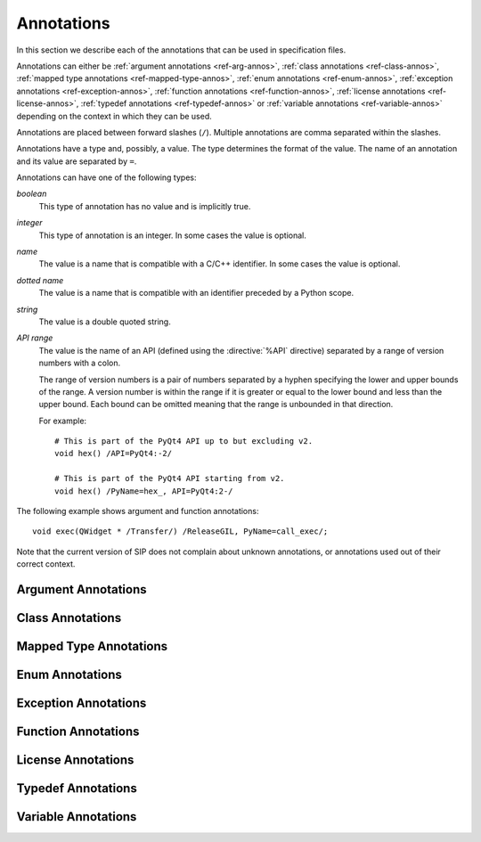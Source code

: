 Annotations
===========

In this section we describe each of the annotations that can be used in
specification files.

Annotations can either be :ref:`argument annotations <ref-arg-annos>`,
:ref:`class annotations <ref-class-annos>`, :ref:`mapped type annotations
<ref-mapped-type-annos>`, :ref:`enum annotations <ref-enum-annos>`,
:ref:`exception annotations <ref-exception-annos>`, :ref:`function annotations
<ref-function-annos>`, :ref:`license annotations <ref-license-annos>`,
:ref:`typedef annotations <ref-typedef-annos>` or :ref:`variable annotations
<ref-variable-annos>` depending on the context in which they can be used.

Annotations are placed between forward slashes (``/``).  Multiple annotations
are comma separated within the slashes.

Annotations have a type and, possibly, a value.  The type determines the
format of the value.  The name of an annotation and its value are separated by
``=``.

Annotations can have one of the following types:

*boolean*
    This type of annotation has no value and is implicitly true.

*integer*
    This type of annotation is an integer.  In some cases the value is
    optional.

*name*
    The value is a name that is compatible with a C/C++ identifier.  In some
    cases the value is optional.

*dotted name*
    The value is a name that is compatible with an identifier preceded by a
    Python scope.

*string*
    The value is a double quoted string.

*API range*
    The value is the name of an API (defined using the :directive:`%API`
    directive) separated by a range of version numbers with a colon.

    The range of version numbers is a pair of numbers separated by a hyphen
    specifying the lower and upper bounds of the range.  A version number is
    within the range if it is greater or equal to the lower bound and less
    than the upper bound.  Each bound can be omitted meaning that the range is
    unbounded in that direction.

    For example::

        # This is part of the PyQt4 API up to but excluding v2.
        void hex() /API=PyQt4:-2/

        # This is part of the PyQt4 API starting from v2.
        void hex() /PyName=hex_, API=PyQt4:2-/

The following example shows argument and function annotations::

    void exec(QWidget * /Transfer/) /ReleaseGIL, PyName=call_exec/;

Note that the current version of SIP does not complain about unknown
annotations, or annotations used out of their correct context.


.. _ref-arg-annos:

Argument Annotations
--------------------

.. argument-annotation:: AllowNone

    This boolean annotation specifies that the value of the corresponding
    argument (which should be either :stype:`SIP_PYCALLABLE`,
    :stype:`SIP_PYDICT`, :stype:`SIP_PYLIST`, :stype:`SIP_PYSLICE`,
    :stype:`SIP_PYTUPLE` or :stype:`SIP_PYTYPE`) may be ``None``.


.. argument-annotation:: Array

    This boolean annotation specifies that the corresponding argument refers
    to an array.
    
    The argument should be either a pointer to a wrapped type, a ``char *`` or
    a ``unsigned char *``.  If the argument is a character array then the
    annotation also implies the :aanno:`Encoding` annotation with an encoding
    of ``"None"``.

    There must be a corresponding argument with the :aanno:`ArraySize`
    annotation specified.  The annotation may only be specified once in a list
    of arguments.


.. argument-annotation:: ArraySize

    This boolean annotation specifies that the corresponding argument (which
    should be either ``short``, ``unsigned short``, ``int``, ``unsigned``,
    ``long`` or ``unsigned long``) refers to the size of an array.  There must
    be a corresponding argument with the :aanno:`Array` annotation specified.
    The annotation may only be specified once in a list of arguments.


.. argument-annotation:: Constrained

    Python will automatically convert between certain compatible types.  For
    example, if a floating pointer number is expected and an integer supplied,
    then the integer will be converted appropriately.  This can cause problems
    when wrapping C or C++ functions with similar signatures.  For example::

        // The wrapper for this function will also accept an integer argument
        // which Python will automatically convert to a floating point number.
        void foo(double);

        // The wrapper for this function will never get used.
        void foo(int);

    This boolean annotation specifies that the corresponding argument (which
    should be either ``bool``, ``int``, ``float``, ``double``, ``enum`` or a
    wrapped class) must match the type without any automatic conversions.  In
    the context of a wrapped class the invocation of any
    :directive:`%ConvertToTypeCode` is suppressed.

    The following example gets around the above problem::

        // The wrapper for this function will only accept floating point
        // numbers.
        void foo(double /Constrained/);

        // The wrapper for this function will be used for anything that Python
        // can convert to an integer, except for floating point numbers.
        void foo(int);


.. argument-annotation:: DocType

    .. versionadded:: 4.10

    This string annotation specifies the type of the argument as it will appear
    in any generated docstrings.  It is usually used with arguments of type
    :stype:`SIP_PYOBJECT` to provide a more specific type.


.. argument-annotation:: DocValue

    .. versionadded:: 4.10

    This string annotation specifies the default value of the argument as it
    will appear in any generated docstrings.


.. argument-annotation:: Encoding

    This string annotation specifies that the corresponding argument (which
    should be either ``char``, ``const char``, ``char *`` or ``const char *``)
    refers to an encoded character or ``'\0'`` terminated encoded string with
    the specified encoding.  The encoding can be either ``"ASCII"``,
    ``"Latin-1"``, ``"UTF-8"`` or ``"None"``.  An encoding of ``"None"`` means
    that the corresponding argument refers to an unencoded character or string.

    The default encoding is specified by the :directive:`%DefaultEncoding`
    directive.  If the directive is not specified then ``None`` is used.

    Python v3 will use the ``bytes`` type to represent the argument if the
    encoding is ``"None"`` and the ``str`` type otherwise.

    Python v2 will use the ``str`` type to represent the argument if the
    encoding is ``"None"`` and the ``unicode`` type otherwise.


.. argument-annotation:: GetWrapper

    This boolean annotation is only ever used in conjunction with handwritten
    code specified with the :directive:`%MethodCode` directive.  It causes an
    extra variable to be generated for the corresponding argument which is a
    pointer to the Python object that wraps the argument.

    See the :directive:`%MethodCode` directive for more detail.


.. argument-annotation:: In

    This boolean annotation is used to specify that the corresponding argument
    (which should be a pointer type) is used to pass a value to the function.

    For pointers to wrapped C structures or C++ class instances, ``char *`` and
    ``unsigned char *`` then this annotation is assumed unless the :aanno:`Out`
    annotation is specified.

    For pointers to other types then this annotation must be explicitly
    specified if required.  The argument will be dereferenced to obtain the
    actual value.

    Both :aanno:`In` and :aanno:`Out` may be specified for the same argument.


.. argument-annotation:: KeepReference

    This optional integer annotation is used to specify that a reference to the
    corresponding argument should be kept to ensure that the object is not
    garbage collected.  If the method is called again with a new argument then
    the reference to the previous argument is discarded.  Note that ownership
    of the argument is not changed.

    If a value is specified then it defines the argument's key.  Arguments of
    different constructors or methods that have the same key are assumed to
    refer to the same value.


.. argument-annotation:: NoCopy

    .. versionadded:: 4.10.1

    This boolean annotation is used with arguments of virtual methods that are
    a ``const`` reference to a class.  Normally, if the class defines a copy
    constructor then a copy of the returned reference is automatically created
    and wrapped before being passed to a Python reimplementation of the method.
    The copy will be owned by Python.  This means that the reimplementation may
    take a reference to the argument without having to make an explicit copy.
    
    If the annotation is specified then the copy is not made and the original
    reference is wrapped instead and will be owned by C++.


.. argument-annotation:: Out

    This boolean annotation is used to specify that the corresponding argument
    (which should be a pointer type) is used by the function to return a value
    as an element of a tuple.

    For pointers to wrapped C structures or C++ class instances, ``char *`` and
    ``unsigned char *`` then this annotation must be explicitly specified if
    required.

    For pointers to other types then this annotation is assumed unless the
    :aanno:`In` annotation is specified.

    Both :aanno:`In` and :aanno:`Out` may be specified for the same argument.


.. argument-annotation:: PyInt

    .. versionadded:: 4.12

    This boolean annotation is used with ``char``, ``signed char`` and
    ``unsigned char`` arguments to specify that they should be interpreted as
    integers rather than strings of one character.

    .. seealso:: :fanno:`PyInt`


.. argument-annotation:: ResultSize

    This boolean annotation is used with functions or methods that return a
    ``void *`` or ``const void *``.  It identifies an argument that defines the
    size of the block of memory whose address is being returned.  This allows
    the ``sip.voidptr`` object that wraps the address to support the Python
    buffer protocol.


.. argument-annotation:: SingleShot

    This boolean annotation is used only with arguments of type
    :stype:`SIP_RXOBJ_CON` to specify that the signal connected to the slot
    will only ever be emitted once.  This prevents a certain class of memory
    leaks.


.. argument-annotation:: Transfer

    This boolean annotation is used to specify that ownership of the
    corresponding argument (which should be a wrapped C structure or C++ class
    instance) is transferred from Python to C++.  In addition, if the argument
    is of a class method, then it is associated with the class instance with
    regard to the cyclic garbage collector.

    See :ref:`ref-object-ownership` for more detail.


.. argument-annotation:: TransferBack

    This boolean annotation is used to specify that ownership of the
    corresponding argument (which should be a wrapped C structure or C++ class
    instance) is transferred back to Python from C++.  In addition, any
    association of the argument with regard to the cyclic garbage collector
    with another instance is removed.

    See :ref:`ref-object-ownership` for more detail.


.. argument-annotation:: TransferThis

    This boolean annotation is only used in C++ constructors or methods.  In
    the context of a constructor or factory method it specifies that ownership
    of the instance being created is transferred from Python to C++ if the
    corresponding argument (which should be a wrapped C structure or C++ class
    instance) is not ``None``.  In addition, the newly created instance is
    associated with the argument with regard to the cyclic garbage collector.

    In the context of a non-factory method it specifies that ownership of
    ``this`` is transferred from Python to C++ if the corresponding argument is
    not ``None``.  If it is ``None`` then ownership is transferred to Python.

    The annotation may be used more that once, in which case ownership is
    transferred to last instance that is not ``None``.

    See :ref:`ref-object-ownership` for more detail.


.. _ref-class-annos:

Class Annotations
-----------------

.. class-annotation:: Abstract

    This boolean annotation is used to specify that the class has additional
    pure virtual methods that have not been specified and so it cannot be
    instantiated or sub-classed from Python.


.. class-annotation:: AllowNone

    .. versionadded:: 4.8.2

    Normally when a Python object is converted to a C/C++ instance ``None``
    is handled automatically before the class's
    :directive:`%ConvertToTypeCode` is called.  This boolean annotation
    specifies that the handling of ``None`` will be left to the
    :directive:`%ConvertToTypeCode`.  The annotation is ignored if the class
    does not have any :directive:`%ConvertToTypeCode`.


.. class-annotation:: API

    .. versionadded:: 4.9

    This API range annotation is used to specify an API and corresponding
    range of version numbers that the class is enabled for.

    If a class or mapped type has different implementations enabled for
    different ranges of version numbers then those ranges must not overlap.

    See :ref:`ref-incompat-apis` for more detail.


.. class-annotation:: DelayDtor

    This boolean annotation is used to specify that the class's destructor
    should not be called until the Python interpreter exits.  It would normally
    only be applied to singleton classes.

    When the Python interpreter exits the order in which any wrapped instances
    are garbage collected is unpredictable.  However, the underlying C or C++
    instances may need to be destroyed in a certain order.  If this annotation
    is specified then when the wrapped instance is garbage collected the C or
    C++ instance is not destroyed but instead added to a list of delayed
    instances.  When the interpreter exits then the function
    :cfunc:`sipDelayedDtors()` is called with the list of delayed instances.
    :cfunc:`sipDelayedDtors()` can then choose to call (or ignore) the
    destructors in any desired order.

    The :cfunc:`sipDelayedDtors()` function must be specified using the
    :directive:`%ModuleCode` directive.

.. cfunction:: void sipDelayedDtors(const sipDelayedDtor *dd_list)

    :param dd_list:
        the linked list of delayed instances.

.. ctype:: sipDelayedDtor

    This structure describes a particular delayed destructor.

    .. cmember:: const char *dd_name

        This is the name of the class excluding any package or module name.

    .. cmember:: void *dd_ptr

        This is the address of the C or C++ instance to be destroyed.  It's
        exact type depends on the value of :cmember:`dd_isderived`.

    .. cmember:: int dd_isderived

        This is non-zero if the type of :cmember:`dd_ptr` is actually the
        generated derived class.  This allows the correct destructor to be
        called.  See :ref:`ref-derived-classes`.

    .. cmember:: sipDelayedDtor *dd_next

        This is the address of the next entry in the list or zero if this is
        the last one.

    Note that the above applies only to C and C++ instances that are owned by
    Python.


.. class-annotation:: Deprecated

    This boolean annotation is used to specify that the class is deprecated.
    It is the equivalent of annotating all the class's constructors, function
    and methods as being deprecated.


.. class-annotation:: External

    This boolean annotation is used to specify that the class is defined in
    another module.  Declarations of external classes are private to the module
    in which they appear.


.. class-annotation:: Metatype

    This dotted name annotation specifies the name of the Python type object
    (i.e. the value of the ``tp_name`` field) used as the meta-type used when
    creating the type object for this C structure or C++ type.

    See the section :ref:`ref-types-metatypes` for more details.


.. class-annotation:: NoDefaultCtors

    This boolean annotation is used to suppress the automatic generation of
    default constructors for the class.


.. class-annotation:: PyName

    This name annotation specifies an alternative name for the class being
    wrapped which is used when it is referred to from Python.  It is required
    when a class name is the same as a Python keyword.  It may also be used to
    avoid name clashes with other objects (e.g. enums, exceptions, functions)
    that have the same name in the same C++ scope.

    .. seealso:: :directive:`%AutoPyName`


.. class-annotation:: Supertype

    This dotted name annotation specifies the name of the Python type object
    (i.e. the value of the ``tp_name`` field) used as the super-type used when
    creating the type object for this C structure or C++ type.

    See the section :ref:`ref-types-metatypes` for more details.


.. _ref-mapped-type-annos:

Mapped Type Annotations
-----------------------

.. mapped-type-annotation:: AllowNone

    Normally when a Python object is converted to a C/C++ instance ``None``
    is handled automatically before the mapped type's
    :directive:`%ConvertToTypeCode` is called.  This boolean annotation
    specifies that the handling of ``None`` will be left to the
    :directive:`%ConvertToTypeCode`.


.. mapped-type-annotation:: API

    .. versionadded:: 4.9

    This API range annotation is used to specify an API and corresponding
    range of version numbers that the mapped type is enabled for.

    If a class or mapped type has different implementations enabled for
    different ranges of version numbers then those ranges must not overlap.

    See :ref:`ref-incompat-apis` for more detail.


.. mapped-type-annotation:: DocType

    .. versionadded:: 4.10

    This string annotation specifies the name of the type as it will appear in
    any generated docstrings.


.. mapped-type-annotation:: NoRelease

    This boolean annotation is used to specify that the mapped type does not
    support the :cfunc:`sipReleaseType()` function.  Any
    :directive:`%ConvertToTypeCode` should not create temporary instances of
    the mapped type, i.e. it should not return :cmacro:`SIP_TEMPORARY`.


.. _ref-enum-annos:

Enum Annotations
----------------

.. enum-annotation:: PyName

    This name annotation specifies an alternative name for the enum or enum
    member being wrapped which is used when it is referred to from Python.  It
    is required when an enum or enum member name is the same as a Python
    keyword.  It may also be used to avoid name clashes with other objects
    (e.g. classes, exceptions, functions) that have the same name in the same
    C++ scope.

    .. seealso:: :directive:`%AutoPyName`


.. _ref-exception-annos:

Exception Annotations
---------------------

.. exception-annotation:: Default

    This boolean annotation specifies that the exception being defined will be
    used as the default exception to be caught if a function or constructor
    does not have a ``throw`` clause.

.. exception-annotation:: PyName

    This name annotation specifies an alternative name for the exception being
    defined which is used when it is referred to from Python.  It is required
    when an exception name is the same as a Python keyword.  It may also be
    used to avoid name clashes with other objects (e.g. classes, enums,
    functions) that have the same name.

    .. seealso:: :directive:`%AutoPyName`


.. _ref-function-annos:

Function Annotations
--------------------

.. function-annotation:: API

    .. versionadded:: 4.9

    This API range annotation is used to specify an API and corresponding
    range of version numbers that the function is enabled for.

    See :ref:`ref-incompat-apis` for more detail.


.. function-annotation:: AutoGen

    This optional name annotation is used with class methods to specify that
    the method be automatically included in all sub-classes.  The value is the
    name of a feature (specified using the :directive:`%Feature` directive)
    which must be enabled for the method to be generated.


.. function-annotation:: Default

    This boolean annotation is only used with C++ constructors.  Sometimes SIP
    needs to create a class instance.  By default it uses a constructor with no
    compulsory arguments if one is specified.  (SIP will automatically generate
    a constructor with no arguments if no constructors are specified.)  This
    annotation is used to explicitly specify which constructor to use.  Zero is
    passed as the value of any arguments to the constructor.


.. function-annotation:: Deprecated

    This boolean annotation is used to specify that the constructor or function
    is deprecated.  A deprecation warning is issued whenever the constructor or
    function is called.


.. function-annotation:: DocType

    .. versionadded:: 4.10

    This string annotation specifies the name of the type of the returned value
    as it will appear in any generated docstrings.  It is usually used with
    values of type :stype:`SIP_PYOBJECT` to provide a more specific type.


.. function-annotation:: Factory

    This boolean annotation specifies that the value returned by the function
    (which should be a wrapped C structure or C++ class instance) is a newly
    created instance and is owned by Python.

    See :ref:`ref-object-ownership` for more detail.


.. function-annotation:: HoldGIL

    This boolean annotation specifies that the Python Global Interpreter Lock
    (GIL) is not released before the call to the underlying C or C++ function.
    See :ref:`ref-gil` and the :fanno:`ReleaseGIL` annotation.


.. function-annotation:: KeywordArgs

    .. versionadded:: 4.10

    This boolean annotation specifies that the argument parser generated for
    this function will support passing the parameters using Python's keyword
    argument syntax.  Keyword arguments cannot be used for functions that have
    unnamed arguments or use an ellipsis to designate that the function has a
    variable number of arguments.


.. function-annotation:: __len__

    .. versionadded:: 4.10.3

    This boolean annotation specifies that a ``__len__()`` method should be
    automatically generated that will use the method being annotated to compute
    the value that the ``__len__()`` method will return.


.. function-annotation:: NewThread

    This boolean annotation specifies that the function will create a new
    thread.


.. function-annotation:: NoArgParser

    This boolean annotation is used with methods and global functions to
    specify that the supplied :directive:`%MethodCode` will handle the parsing
    of the arguments.


.. function-annotation:: NoCopy

    .. versionadded:: 4.10.1

    This boolean annotation is used with methods and global functions that
    return a ``const`` reference to a class.  Normally, if the class defines a
    copy constructor then a copy of the returned reference is automatically
    created and wrapped.  The copy will be owned by Python.
    
    If the annotation is specified then the copy is not made and the original
    reference is wrapped instead and will be owned by C++.


.. function-annotation:: NoDerived

    This boolean annotation is only used with C++ constructors.  In many cases
    SIP generates a derived class for each class being wrapped (see
    :ref:`ref-derived-classes`).  This derived class contains constructors with
    the same C++ signatures as the class being wrapped.  Sometimes you may want
    to define a Python constructor that has no corresponding C++ constructor.
    This annotation is used to suppress the generation of the constructor in
    the derived class.


.. function-annotation:: NoKeywordArgs

    .. versionadded:: 4.10

    This boolean annotation specifies that the argument parser generated for
    this function will not support passing the parameters using Python's
    keyword argument syntax.  In other words, the argument parser will only
    support only normal positional arguments.  This annotation is useful when
    the default setting of allowing keyword arguments has been changed via the
    command line, but you would still like certain functions to only support
    positional arguments.


.. function-annotation:: Numeric

    This boolean annotation specifies that the operator should be interpreted
    as a numeric operator rather than a sequence operator.  Python uses the
    ``+`` operator for adding numbers and concatanating sequences, and the
    ``*`` operator for multiplying numbers and repeating sequences.  SIP tries
    to work out which is meant by looking at other operators that have been
    defined for the type.  If it finds either ``-``, ``-=``, ``/``, ``/=``,
    ``%`` or ``%=`` defined then it assumes that ``+``, ``+=``, ``*`` and
    ``*=`` should be numeric operators.  Otherwise, if it finds either ``[]``,
    :meth:`__getitem__`, :meth:`__setitem__` or :meth:`__delitem__` defined
    then it assumes that they should be sequence operators.  This annotation is
    used to force SIP to treat the operator as numeric.


.. function-annotation:: PostHook

    This name annotation is used to specify the name of a Python builtin that
    is called immediately after the call to the underlying C or C++ function or
    any handwritten code.  The builtin is not called if an error occurred.  It
    is primarily used to integrate with debuggers.


.. function-annotation:: PreHook

    This name annotation is used to specify the name of a Python builtin that
    is called immediately after the function's arguments have been successfully
    parsed and before the call to the underlying C or C++ function or any
    handwritten code.  It is primarily used to integrate with debuggers.


.. function-annotation:: PyName

    This name annotation specifies an alternative name for the function being
    wrapped which is used when it is referred to from Python.  It is required
    when a function or method name is the same as a Python keyword.  It may
    also be used to avoid name clashes with other objects (e.g. classes, enums,
    exceptions) that have the same name in the same C++ scope.

    .. seealso:: :directive:`%AutoPyName`


.. function-annotation:: PyInt

    .. versionadded:: 4.12

    This boolean annotation is used with functions that return a ``char``,
    ``signed char`` or ``unsigned char`` value to specify that it should be
    interpreted as an integer rather than a string of one character.

    .. seealso:: :aanno:`PyInt`


.. function-annotation:: ReleaseGIL

    This boolean annotation specifies that the Python Global Interpreter Lock
    (GIL) is released before the call to the underlying C or C++ function and
    reacquired afterwards.  It should be used for functions that might block or
    take a significant amount of time to execute.  See :ref:`ref-gil` and the
    :fanno:`HoldGIL` annotation.


.. function-annotation:: Transfer

    This boolean annotation specifies that ownership of the value returned by
    the function (which should be a wrapped C structure or C++ class instance)
    is transferred to C++.  It is only used in the context of a class
    constructor or a method.

    In the case of methods returned values (unless they are new references to
    already wrapped values) are normally owned by C++ anyway.  However, in
    addition, an association between the returned value and the instance
    containing the method is created with regard to the cyclic garbage
    collector.

    See :ref:`ref-object-ownership` for more detail.


.. function-annotation:: TransferBack

    This boolean annotation specifies that ownership of the value returned by
    the function (which should be a wrapped C structure or C++ class instance)
    is transferred back to Python from C++.  Normally returned values (unless
    they are new references to already wrapped values) are owned by C++.  In
    addition, any association of the returned value with regard to the cyclic
    garbage collector with another instance is removed.

    See :ref:`ref-object-ownership` for more detail.


.. function-annotation:: TransferThis

    This boolean annotation specifies that ownership of ``this`` is transferred
    from Python to C++.

    See :ref:`ref-object-ownership` for more detail.


.. _ref-license-annos:

License Annotations
-------------------

.. license-annotation:: Licensee

    This optional string annotation specifies the license's licensee.  No
    restrictions are placed on the contents of the string.

    See the :directive:`%License` directive.


.. license-annotation:: Signature

    This optional string annotation specifies the license's signature.  No
    restrictions are placed on the contents of the string.

    See the :directive:`%License` directive.


.. license-annotation:: Timestamp

    This optional string annotation specifies the license's timestamp.  No
    restrictions are placed on the contents of the string.

    See the :directive:`%License` directive.


.. license-annotation:: Type

    This string annotation specifies the license's type.  No restrictions are
    placed on the contents of the string.

    See the :directive:`%License` directive.


.. _ref-typedef-annos:

Typedef Annotations
-------------------

.. typedef-annotation:: NoTypeName

    This boolean annotation specifies that the definition of the type rather
    than the name of the type being defined should be used in the generated
    code.

    Normally a typedef would be defined as follows::

        typedef bool MyBool;

    This would result in ``MyBool`` being used in the generated code.

    Specifying the annotation means that ``bool`` will be used in the generated
    code instead.


.. _ref-variable-annos:

Variable Annotations
--------------------

.. variable-annotation:: DocType

    .. versionadded:: 4.10

    This string annotation specifies the name of the type of the variable as it
    will appear in any generated docstrings.  It is usually used with variables
    of type :stype:`SIP_PYOBJECT` to provide a more specific type.


.. variable-annotation:: PyName

    This name annotation specifies an alternative name for the variable being
    wrapped which is used when it is referred to from Python.  It is required
    when a variable name is the same as a Python keyword.  It may also be used
    to avoid name clashes with other objects (e.g. classes, functions) that
    have the same name in the same C++ scope.

    .. seealso:: :directive:`%AutoPyName`
